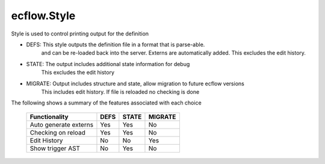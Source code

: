 ecflow.Style
////////////


.. py:class:: Style
   :module: ecflow

   Bases: :py:class:`~Boost.Python.enum`

Style is used to control printing output for the definition

- DEFS:  This style outputs the definition file in a format that is parse-able.
         and can be re-loaded back into the server.
         Externs are automatically added.
         This excludes the edit history.
- STATE: The output includes additional state information for debug
         This excludes the edit history
- MIGRATE: Output includes structure and state, allow migration to future ecflow versions
         This includes edit history. If file is reloaded no checking is done

The following shows a summary of the features associated with each choice

   ===================== ==== ===== =======
   Functionality         DEFS STATE MIGRATE
   ===================== ==== ===== =======
   Auto generate externs  Yes  Yes   No
   Checking on reload     Yes  Yes   No
   Edit History           No   No    Yes
   Show trigger AST       No   Yes   No
   ===================== ==== ===== =======


.. py:attribute:: Style.DEFS
   :module: ecflow
   :value: ecflow.Style.DEFS


.. py:attribute:: Style.MIGRATE
   :module: ecflow
   :value: ecflow.Style.MIGRATE


.. py:attribute:: Style.NOTHING
   :module: ecflow
   :value: ecflow.Style.NOTHING


.. py:attribute:: Style.STATE
   :module: ecflow
   :value: ecflow.Style.STATE


.. py:attribute:: Style.names
   :module: ecflow
   :value: {'DEFS': ecflow.Style.DEFS, 'MIGRATE': ecflow.Style.MIGRATE, 'NOTHING': ecflow.Style.NOTHING, 'STATE': ecflow.Style.STATE}


.. py:attribute:: Style.values
   :module: ecflow
   :value: {0: ecflow.Style.NOTHING, 1: ecflow.Style.DEFS, 2: ecflow.Style.STATE, 3: ecflow.Style.MIGRATE}

